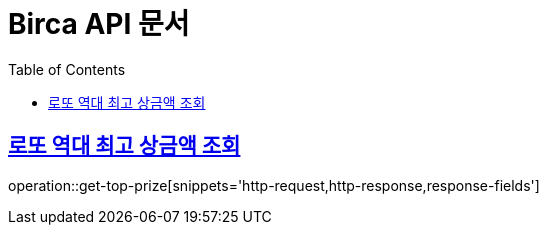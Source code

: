 = Birca API 문서
:doctype: book
:icons: font
:source-highlighter: highlightjs
:toc: left
:toclevels: 2
:sectlinks:

== 로또 역대 최고 상금액 조회
operation::get-top-prize[snippets='http-request,http-response,response-fields']